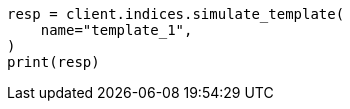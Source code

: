 // This file is autogenerated, DO NOT EDIT
// indices/simulate-template.asciidoc:60

[source, python]
----
resp = client.indices.simulate_template(
    name="template_1",
)
print(resp)
----
